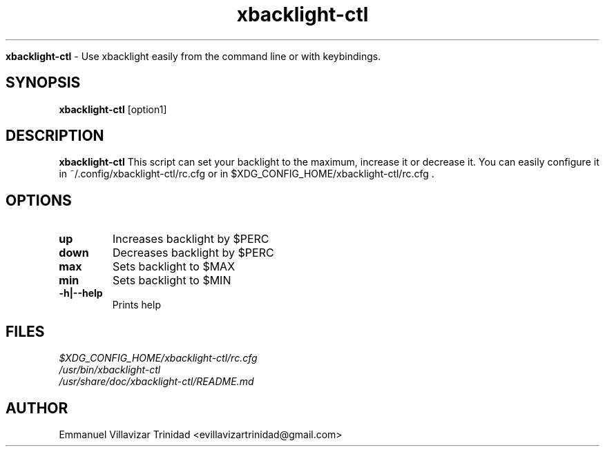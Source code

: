 .TH xbacklight-ctl

.Sh NAME
.B xbacklight-ctl
- Use xbacklight easily from the command line or with keybindings.

.SH SYNOPSIS
.B xbacklight-ctl
.RB [option1]

.SH DESCRIPTION
.B xbacklight-ctl
This script can set your backlight to the maximum, increase it or decrease it. 
You can easily configure it in ~/.config/xbacklight-ctl/rc.cfg or in $XDG_CONFIG_HOME/xbacklight-ctl/rc.cfg .

.SH OPTIONS

.TP 
\fBup\f1
Increases backlight by $PERC

.TP 
\fBdown\f1
Decreases backlight by $PERC

.TP  
\fBmax\f1
Sets backlight to $MAX

.TP  
\fBmin\f1
Sets backlight to $MIN

.TP
\fB-h|--help\f1
Prints help

.SH FILES
.TP
.I
$XDG_CONFIG_HOME/xbacklight-ctl/rc.cfg
.TP
.I
/usr/bin/xbacklight-ctl
.TP
.I
/usr/share/doc/xbacklight-ctl/README.md

.SH AUTHOR
.PP
Emmanuel Villavizar Trinidad <evillavizartrinidad@gmail.com>
